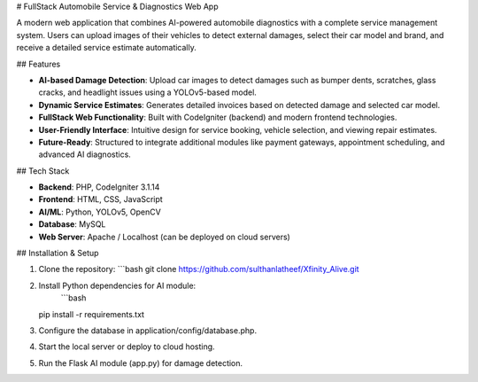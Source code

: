 # FullStack Automobile Service & Diagnostics Web App

A modern web application that combines AI-powered automobile diagnostics with a complete service management system. Users can upload images of their vehicles to detect external damages, select their car model and brand, and receive a detailed service estimate automatically.

## Features

- **AI-based Damage Detection**: Upload car images to detect damages such as bumper dents, scratches, glass cracks, and headlight issues using a YOLOv5-based model.
- **Dynamic Service Estimates**: Generates detailed invoices based on detected damage and selected car model.
- **FullStack Web Functionality**: Built with CodeIgniter (backend) and modern frontend technologies.
- **User-Friendly Interface**: Intuitive design for service booking, vehicle selection, and viewing repair estimates.
- **Future-Ready**: Structured to integrate additional modules like payment gateways, appointment scheduling, and advanced AI diagnostics.

## Tech Stack

- **Backend**: PHP, CodeIgniter 3.1.14
- **Frontend**: HTML, CSS, JavaScript
- **AI/ML**: Python, YOLOv5, OpenCV
- **Database**: MySQL
- **Web Server**: Apache / Localhost (can be deployed on cloud servers)

## Installation & Setup

1. Clone the repository:
   ```bash
   git clone https://github.com/sulthanlatheef/Xfinity_Alive.git
2. Install Python dependencies for AI module:
    ```bash
   pip install -r requirements.txt
3. Configure the database in application/config/database.php.

4. Start the local server or deploy to cloud hosting.

5. Run the Flask AI module (app.py) for damage detection.

